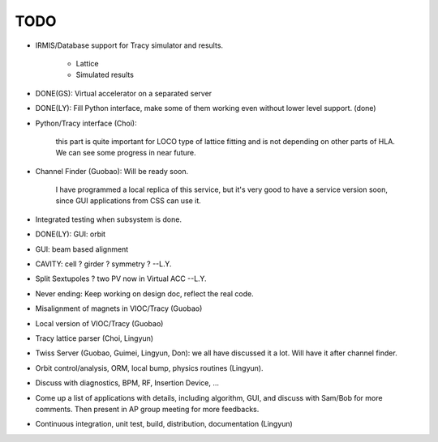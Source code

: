 TODO 
=========

.. role:: done

- IRMIS/Database support for Tracy simulator and results.

    - Lattice
    - Simulated results

- DONE(GS): :done:`Virtual accelerator on a separated server`
- DONE(LY): :done:`Fill Python interface, make some of them working even
  without lower level support. (done)`
- Python/Tracy interface (Choi):

   this part is quite important for LOCO type of lattice fitting and is
   not depending on other parts of HLA. We can see some progress in near
   future.
- Channel Finder (Guobao): Will be ready soon.

   I have programmed a local replica of this service, but it's very good
   to have a service version soon, since GUI applications from CSS can use
   it.

- Integrated testing when subsystem is done.
- DONE(LY): :done:`GUI: orbit`
- GUI: beam based alignment
- CAVITY: cell ? girder ? symmetry ? --L.Y.
- Split Sextupoles ? two PV now in Virtual ACC --L.Y.
- Never ending: Keep working on design doc, reflect the real code.
- Misalignment of magnets in VIOC/Tracy (Guobao)
- Local version of VIOC/Tracy (Guobao)
- Tracy lattice parser (Choi, Lingyun)
- Twiss Server (Guobao, Guimei, Lingyun, Don): we all have discussed it a
  lot. Will have it after channel finder.
- Orbit control/analysis, ORM, local bump, physics routines (Lingyun).
- Discuss with diagnostics, BPM, RF, Insertion Device, ...
- Come up a list of applications with details, including algorithm, GUI,
  and discuss with Sam/Bob for more comments. Then present in AP group
  meeting for more feedbacks.
- Continuous integration, unit test, build, distribution, documentation
  (Lingyun)
